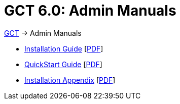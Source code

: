 [[admin,Admin Manuals]]
:doctype: book
= GCT 6.0: Admin Manuals =

ifdef::backend-html5[link:../index.html[GCT] -> Admin Manuals]

--
* link:../admin/install/index.html[Installation Guide] [link:install/installingGT.pdf[PDF]]
* link:../admin/quickstart/index.html[QuickStart Guide] [link:quickstart/gtQuickstart.pdf[PDF]]
* link:../admin/install/appendix.html[Installation Appendix] [link:install/installationAppendix.pdf[PDF]]
--
